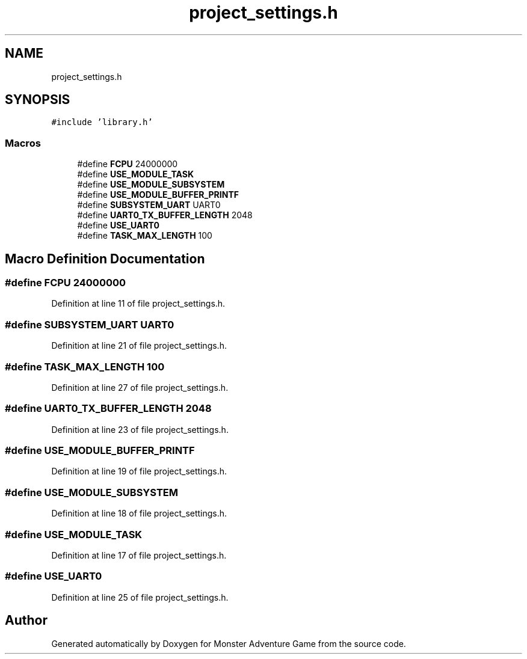 .TH "project_settings.h" 3 "Mon May 6 2019" "Monster Adventure Game" \" -*- nroff -*-
.ad l
.nh
.SH NAME
project_settings.h
.SH SYNOPSIS
.br
.PP
\fC#include 'library\&.h'\fP
.br

.SS "Macros"

.in +1c
.ti -1c
.RI "#define \fBFCPU\fP   24000000"
.br
.ti -1c
.RI "#define \fBUSE_MODULE_TASK\fP"
.br
.ti -1c
.RI "#define \fBUSE_MODULE_SUBSYSTEM\fP"
.br
.ti -1c
.RI "#define \fBUSE_MODULE_BUFFER_PRINTF\fP"
.br
.ti -1c
.RI "#define \fBSUBSYSTEM_UART\fP   UART0"
.br
.ti -1c
.RI "#define \fBUART0_TX_BUFFER_LENGTH\fP   2048"
.br
.ti -1c
.RI "#define \fBUSE_UART0\fP"
.br
.ti -1c
.RI "#define \fBTASK_MAX_LENGTH\fP   100"
.br
.in -1c
.SH "Macro Definition Documentation"
.PP 
.SS "#define FCPU   24000000"

.PP
Definition at line 11 of file project_settings\&.h\&.
.SS "#define SUBSYSTEM_UART   UART0"

.PP
Definition at line 21 of file project_settings\&.h\&.
.SS "#define TASK_MAX_LENGTH   100"

.PP
Definition at line 27 of file project_settings\&.h\&.
.SS "#define UART0_TX_BUFFER_LENGTH   2048"

.PP
Definition at line 23 of file project_settings\&.h\&.
.SS "#define USE_MODULE_BUFFER_PRINTF"

.PP
Definition at line 19 of file project_settings\&.h\&.
.SS "#define USE_MODULE_SUBSYSTEM"

.PP
Definition at line 18 of file project_settings\&.h\&.
.SS "#define USE_MODULE_TASK"

.PP
Definition at line 17 of file project_settings\&.h\&.
.SS "#define USE_UART0"

.PP
Definition at line 25 of file project_settings\&.h\&.
.SH "Author"
.PP 
Generated automatically by Doxygen for Monster Adventure Game from the source code\&.
